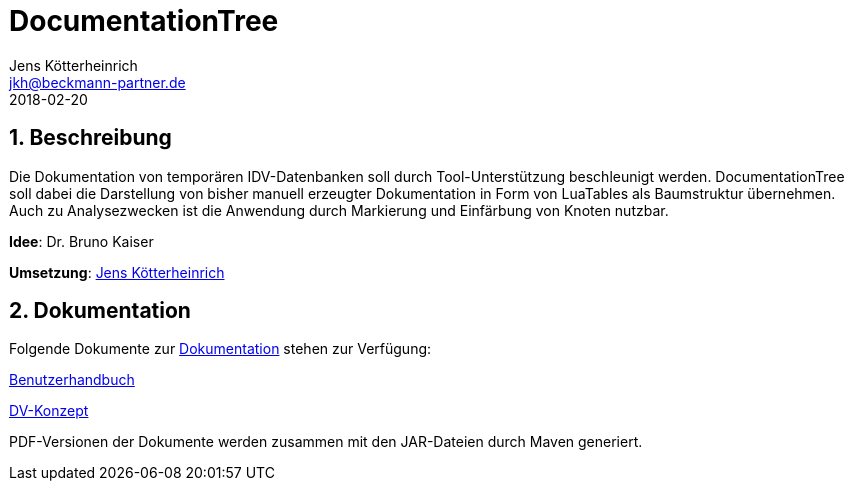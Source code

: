 = {appname}
Jens Kötterheinrich <jkh@beckmann-partner.de>
2018-02-20
:appversion: 1.0
:source-highlighter: coderay
:pdf-page-size: A4
:appname: DocumentationTree
:lang: de
:sectnums:


== Beschreibung
Die Dokumentation von temporären IDV-Datenbanken soll durch Tool-Unterstützung beschleunigt werden.
{appname} soll dabei die Darstellung von bisher manuell erzeugter Dokumentation in Form von LuaTables als Baumstruktur übernehmen.
Auch zu Analysezwecken ist die Anwendung durch Markierung und Einfärbung von Knoten nutzbar.

*Idee*: Dr. Bruno Kaiser

*Umsetzung*: https://github.com/cybi[Jens Kötterheinrich]

== Dokumentation
Folgende Dokumente zur link:documentation[Dokumentation] stehen zur Verfügung:

link:documentation/content/Benutzerhandbuch.adoc[Benutzerhandbuch]

link:documentation/content/DV-Konzept.adoc[DV-Konzept]

PDF-Versionen der Dokumente werden zusammen mit den JAR-Dateien durch Maven generiert.